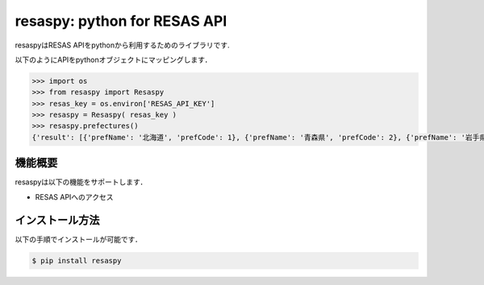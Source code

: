 resaspy: python for RESAS API
=========================

resaspyはRESAS APIをpythonから利用するためのライブラリです.

以下のようにAPIをpythonオブジェクトにマッピングします．

.. code-block:: python

    >>> import os
    >>> from resaspy import Resaspy
    >>> resas_key = os.environ['RESAS_API_KEY']
    >>> resaspy = Resaspy( resas_key )
    >>> resaspy.prefectures()
    {'result': [{'prefName': '北海道', 'prefCode': 1}, {'prefName': '青森県', 'prefCode': 2}, {'prefName': '岩手県', 'prefCode': 3}, {'prefName': '宮城県', 'prefCode': 4}, {'prefName': '秋田県', 'prefCode': 5}, {'prefName': '山形県', 'prefCode': 6}, {'prefName': '福島県', 'prefCode': 7}, {'prefName': '茨城県', 'prefCode': 8}, {'prefName': '栃木県', 'prefCode': 9}, {'prefName': '群馬県', 'prefCode': 10}, {'prefName': '埼玉県', 'prefCode': 11}, {'prefName': '千葉県', 'prefCode': 12}, {'prefName': '東京都', 'prefCode': 13}, {'prefName': '神奈川県', 'prefCode': 14}, {'prefName': '新潟県', 'prefCode': 15}, {'prefName': '富山県', 'prefCode': 16}, {'prefName': '石川県', 'prefCode': 17}, {'prefName': '福井県', 'prefCode': 18}, {'prefName': '山梨県', 'prefCode': 19}, {'prefName': '長野県', 'prefCode': 20}, {'prefName': '岐阜県', 'prefCode': 21}, {'prefName': '静岡県', 'prefCode': 22}, {'prefName': '愛知県', 'prefCode': 23}, {'prefName': '三重県', 'prefCode': 24}, {'prefName': '滋賀県', 'prefCode': 25}, {'prefName': '京都府', 'prefCode': 26}, {'prefName': '大阪府', 'prefCode': 27}, {'prefName': '兵庫県', 'prefCode': 28}, {'prefName': '奈良県', 'prefCode': 29}, {'prefName': '和歌山県','prefCode': 30}, {'prefName': '鳥取県', 'prefCode': 31}, {'prefName': '島根県', 'prefCode': 32}, {'prefName': '岡山県', 'prefCode': 33}, {'prefName': '広島県', 'prefCode': 34}, {'prefName': '山口県', 'prefCode': 35}, {'prefName': '徳島県', 'prefCode': 36}, {'prefName': '香川県', 'prefCode': 37}, {'prefName': '愛媛県', 'prefCode': 38}, {'prefName': '高知県', 'prefCode': 39}, {'prefName': '福岡県', 'prefCode': 40}, {'prefName': '佐賀県', 'prefCode': 41}, {'prefName': '長崎県', 'prefCode': 42}, {'prefName': '熊本県', 'prefCode': 43}, {'prefName': '大分県', 'prefCode': 44}, {'prefName': '宮崎県', 'prefCode': 45}, {'prefName': '鹿児島県', 'prefCode': 46}, {'prefName': '沖縄県', 'prefCode': 47}], 'message': None}

機能概要
---------------

resaspyは以下の機能をサポートします．

- RESAS APIへのアクセス

インストール方法
------------

以下の手順でインストールが可能です．

.. code-block:: bash

    $ pip install resaspy
